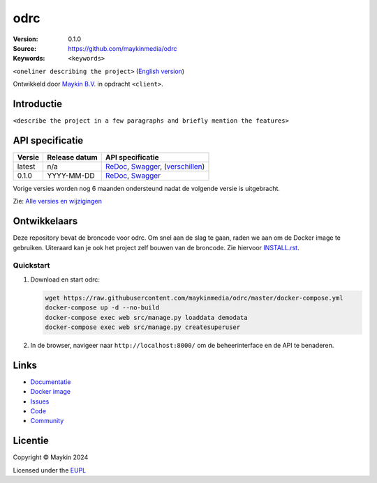 ==================
odrc
==================

:Version: 0.1.0
:Source: https://github.com/maykinmedia/odrc
:Keywords: ``<keywords>``

|docs| |docker|

``<oneliner describing the project>``
(`English version`_)

Ontwikkeld door `Maykin B.V.`_ in opdracht ``<client>``.


Introductie
===========

``<describe the project in a few paragraphs and briefly mention the features>``


API specificatie
================

|lint-oas| |generate-sdks| |generate-postman-collection|

==============  ==============  =============================
Versie          Release datum   API specificatie
==============  ==============  =============================
latest          n/a             `ReDoc <https://redocly.github.io/redoc/?url=https://raw.githubusercontent.com/maykinmedia/odrc/master/src/odrc/api/openapi.yaml>`_,
                                `Swagger <https://petstore.swagger.io/?url=https://raw.githubusercontent.com/maykinmedia/odrc/master/src/odrc/api/openapi.yaml>`_,
                                (`verschillen <https://github.com/maykinmedia/odrc/compare/0.1.0..master#diff-b9c28fec6c3f3fa5cff870d24601d6ab7027520f3b084cc767aefd258cb8c40a>`_)
0.1.0           YYYY-MM-DD      `ReDoc <https://redocly.github.io/redoc/?url=https://raw.githubusercontent.com/maykinmedia/odrc/0.1.0/src/odrc/api/openapi.yaml>`_,
                                `Swagger <https://petstore.swagger.io/?url=https://raw.githubusercontent.com/maykinmedia/odrc/0.1.0/src/odrc/api/openapi.yaml>`_
==============  ==============  =============================

Vorige versies worden nog 6 maanden ondersteund nadat de volgende versie is 
uitgebracht.

Zie: `Alle versies en wijzigingen <https://github.com/maykinmedia/odrc/blob/master/CHANGELOG.rst>`_


Ontwikkelaars
=============

|build-status| |coverage| |black| |docker| |python-versions|

Deze repository bevat de broncode voor odrc. Om snel aan de slag
te gaan, raden we aan om de Docker image te gebruiken. Uiteraard kan je ook
het project zelf bouwen van de broncode. Zie hiervoor
`INSTALL.rst <INSTALL.rst>`_.

Quickstart
----------

1. Download en start odrc:

   .. code:: bash

      wget https://raw.githubusercontent.com/maykinmedia/odrc/master/docker-compose.yml
      docker-compose up -d --no-build
      docker-compose exec web src/manage.py loaddata demodata
      docker-compose exec web src/manage.py createsuperuser

2. In de browser, navigeer naar ``http://localhost:8000/`` om de beheerinterface
   en de API te benaderen.


Links
=====

* `Documentatie <https://TODO>`_
* `Docker image <https://hub.docker.com/r/maykinmedia/odrc>`_
* `Issues <https://github.com/maykinmedia/odrc/issues>`_
* `Code <https://github.com/maykinmedia/odrc>`_
* `Community <https://TODO>`_


Licentie
========

Copyright © Maykin 2024

Licensed under the EUPL_


.. _`English version`: README.EN.rst

.. _`Maykin B.V.`: https://www.maykinmedia.nl

.. _`Objecttypen API`: https://github.com/maykinmedia/objecttypes-api

.. _`EUPL`: LICENSE.md

.. |build-status| image:: https://github.com/maykinmedia/odrc/workflows/ci/badge.svg?branch=master
    :alt: Build status
    :target: https://github.com/maykinmedia/odrc/actions?query=workflow%3Aci

.. |docs| image:: https://readthedocs.org/projects/odrc-and-objecttypes-api/badge/?version=latest
    :target: https://odrc-and-objecttypes-api.readthedocs.io/
    :alt: Documentation Status

.. |coverage| image:: https://codecov.io/github/maykinmedia/odrc/branch/master/graphs/badge.svg?branch=master
    :alt: Coverage
    :target: https://codecov.io/gh/maykinmedia/odrc

.. |black| image:: https://img.shields.io/badge/code%20style-black-000000.svg
    :alt: Code style
    :target: https://github.com/psf/black

.. |docker| image:: https://img.shields.io/docker/v/maykinmedia/odrc?sort=semver
    :alt: Docker image
    :target: https://hub.docker.com/r/maykinmedia/odrc

.. |python-versions| image:: https://img.shields.io/badge/python-3.11%2B-blue.svg
    :alt: Supported Python version

.. |lint-oas| image:: https://github.com/maykinmedia/odrc/workflows/lint-oas/badge.svg
    :alt: Lint OAS
    :target: https://github.com/maykinmedia/odrc/actions?query=workflow%3Alint-oas

.. |generate-sdks| image:: https://github.com/maykinmedia/odrc/workflows/generate-sdks/badge.svg
    :alt: Generate SDKs
    :target: https://github.com/maykinmedia/odrc/actions?query=workflow%3Agenerate-sdks

.. |generate-postman-collection| image:: https://github.com/maykinmedia/odrc/workflows/generate-postman-collection/badge.svg
    :alt: Generate Postman collection
    :target: https://github.com/maykinmedia/odrc/actions?query=workflow%3Agenerate-postman-collection
